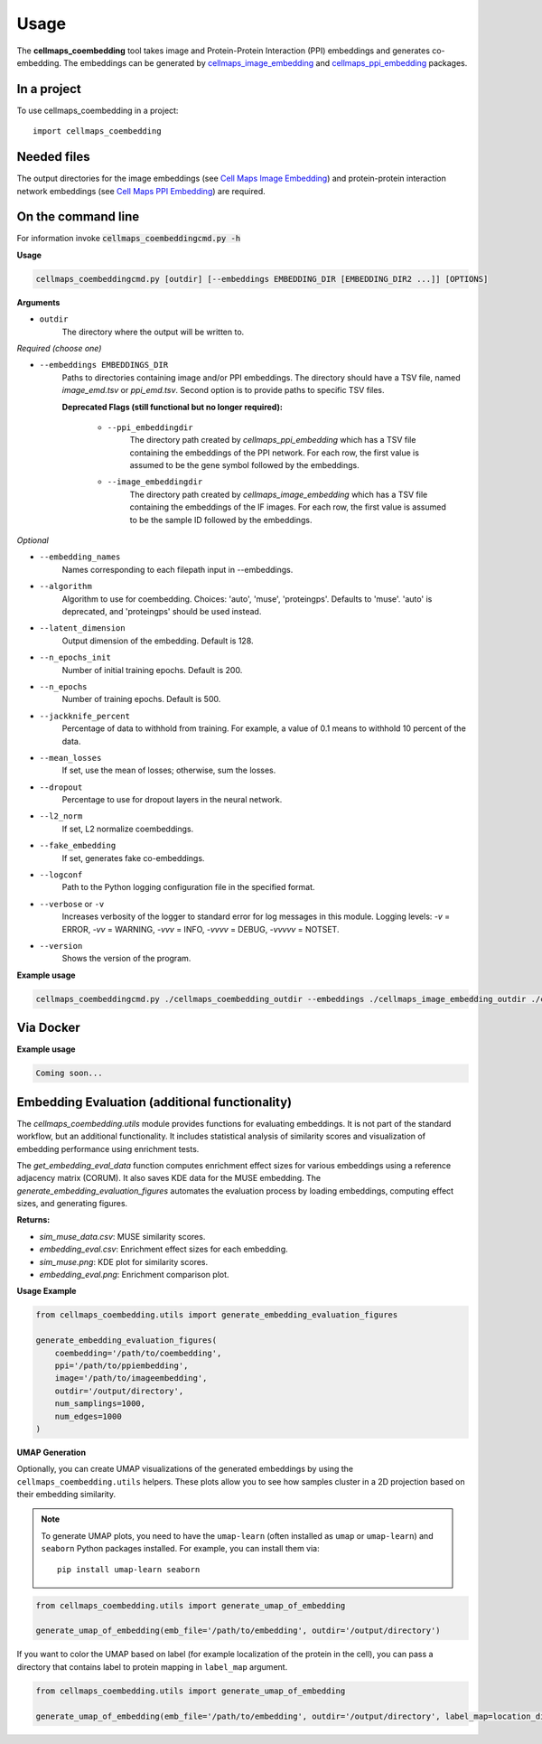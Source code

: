 =====
Usage
=====

The **cellmaps_coembedding** tool takes image and Protein-Protein Interaction (PPI)
embeddings and generates co-embedding. The embeddings can be generated by
`cellmaps_image_embedding <https://cellmaps-image-embedding.readthedocs.io>`__ and
`cellmaps_ppi_embedding <https://cellmaps-ppi-embedding.readthedocs.io>`__ packages.

In a project
--------------

To use cellmaps_coembedding in a project::

    import cellmaps_coembedding


Needed files
------------

The output directories for the image embeddings (see `Cell Maps Image Embedding <https://github.com/idekerlab/cellmaps_image_embedding/>`__) and protein-protein interaction network embeddings (see `Cell Maps PPI Embedding <https://github.com/idekerlab/cellmaps_ppi_embedding/>`__) are required.


On the command line
---------------------

For information invoke :code:`cellmaps_coembeddingcmd.py -h`

**Usage**

.. code-block::

  cellmaps_coembeddingcmd.py [outdir] [--embeddings EMBEDDING_DIR [EMBEDDING_DIR2 ...]] [OPTIONS]

**Arguments**

- ``outdir``
    The directory where the output will be written to.

*Required (choose one)*

- ``--embeddings EMBEDDINGS_DIR``
    Paths to directories containing image and/or PPI embeddings. The directory should have a TSV file, named `image_emd.tsv` or `ppi_emd.tsv`.
    Second option is to provide paths to specific TSV files.

    **Deprecated Flags (still functional but no longer required):**

        - ``--ppi_embeddingdir``
            The directory path created by `cellmaps_ppi_embedding` which has a TSV file containing the embeddings of the PPI network. For each row, the first value is assumed to be the gene symbol followed by the embeddings.

        - ``--image_embeddingdir``
            The directory path created by `cellmaps_image_embedding` which has a TSV file containing the embeddings of the IF images. For each row, the first value is assumed to be the sample ID followed by the embeddings.

*Optional*

- ``--embedding_names``
    Names corresponding to each filepath input in --embeddings.

- ``--algorithm``
    Algorithm to use for coembedding. Choices: 'auto', 'muse', 'proteingps'. Defaults to 'muse'.
    'auto' is deprecated, and 'proteingps' should be used instead.

- ``--latent_dimension``
    Output dimension of the embedding. Default is 128.

- ``--n_epochs_init``
    Number of initial training epochs. Default is 200.

- ``--n_epochs``
    Number of training epochs. Default is 500.

- ``--jackknife_percent``
    Percentage of data to withhold from training. For example, a value of 0.1 means to withhold 10 percent of the data.

- ``--mean_losses``
    If set, use the mean of losses; otherwise, sum the losses.

- ``--dropout``
    Percentage to use for dropout layers in the neural network.

- ``--l2_norm``
    If set, L2 normalize coembeddings.

- ``--fake_embedding``
    If set, generates fake co-embeddings.

- ``--logconf``
    Path to the Python logging configuration file in the specified format.

- ``--verbose`` or ``-v``
    Increases verbosity of the logger to standard error for log messages in this module. Logging levels: `-v` = ERROR, `-vv` = WARNING, `-vvv` = INFO, `-vvvv` = DEBUG, `-vvvvv` = NOTSET.

- ``--version``
    Shows the version of the program.

**Example usage**

.. code-block::

   cellmaps_coembeddingcmd.py ./cellmaps_coembedding_outdir --embeddings ./cellmaps_image_embedding_outdir ./cellmaps_ppi_embedding_outdir

Via Docker
---------------

**Example usage**


.. code-block::

   Coming soon...

Embedding Evaluation (additional functionality)
------------------------------------------------

The `cellmaps_coembedding.utils` module provides functions for evaluating embeddings. It is not part of the standard workflow,
but an additional functionality. It includes statistical analysis of similarity scores and
visualization of embedding performance using enrichment tests.

The `get_embedding_eval_data` function computes enrichment effect sizes for various embeddings using a reference
adjacency matrix (CORUM). It also saves KDE data for the MUSE embedding. The `generate_embedding_evaluation_figures`
automates the evaluation process by loading embeddings, computing effect sizes, and generating figures.

**Returns:**

- `sim_muse_data.csv`: MUSE similarity scores.

- `embedding_eval.csv`: Enrichment effect sizes for each embedding.

- `sim_muse.png`: KDE plot for similarity scores.

- `embedding_eval.png`: Enrichment comparison plot.

**Usage Example**

.. code-block::

    from cellmaps_coembedding.utils import generate_embedding_evaluation_figures

    generate_embedding_evaluation_figures(
        coembedding='/path/to/coembedding',
        ppi='/path/to/ppiembedding',
        image='/path/to/imageembedding',
        outdir='/output/directory',
        num_samplings=1000,
        num_edges=1000
    )


**UMAP Generation**

Optionally, you can create UMAP visualizations of the generated embeddings by using the ``cellmaps_coembedding.utils``
helpers. These plots allow you to see how samples cluster in a 2D projection based on their embedding similarity.

.. note::
   To generate UMAP plots, you need to have the ``umap-learn`` (often installed as ``umap`` or ``umap-learn``) and ``seaborn`` Python packages installed. For example, you can install them via::

     pip install umap-learn seaborn


.. code-block::

    from cellmaps_coembedding.utils import generate_umap_of_embedding

    generate_umap_of_embedding(emb_file='/path/to/embedding', outdir='/output/directory')

If you want to color the UMAP based on label (for example localization of the protein in the cell), you can pass a
directory that contains label to protein mapping in ``label_map`` argument.

.. code-block::

    from cellmaps_coembedding.utils import generate_umap_of_embedding

    generate_umap_of_embedding(emb_file='/path/to/embedding', outdir='/output/directory', label_map=location_dict)
